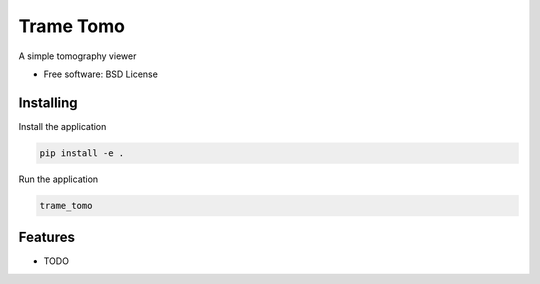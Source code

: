 ==========
Trame Tomo
==========

A simple tomography viewer


* Free software: BSD License


Installing
----------

Install the application

.. code-block:: console

    pip install -e .


Run the application

.. code-block:: console

    trame_tomo

Features
--------

* TODO
